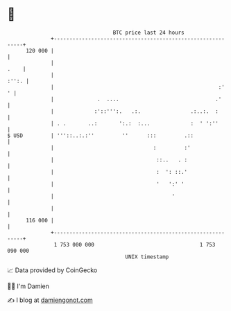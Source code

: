 * 👋

#+begin_example
                                     BTC price last 24 hours                    
                 +------------------------------------------------------------+ 
         120 000 |                                                            | 
                 |                                                       .    | 
                 |                                                      :'':. | 
                 |                                                     :'   ' | 
                 |              .  ....                               .'      | 
                 |             :'::''':.   .:.                .:..:.  :       | 
                 | . .       ..:       ':.:  :...             :  ' ':''       | 
   $ USD         | '''::..:.:''         ''      :::         .::               | 
                 |                                :         :'                | 
                 |                                 ::..   . :                 | 
                 |                                 :  ': ::.'                 | 
                 |                                 '   ':' '                  | 
                 |                                      '                     | 
                 |                                                            | 
         116 000 |                                                            | 
                 +------------------------------------------------------------+ 
                  1 753 000 000                                  1 753 090 000  
                                         UNIX timestamp                         
#+end_example
📈 Data provided by CoinGecko

🧑‍💻 I'm Damien

✍️ I blog at [[https://www.damiengonot.com][damiengonot.com]]
